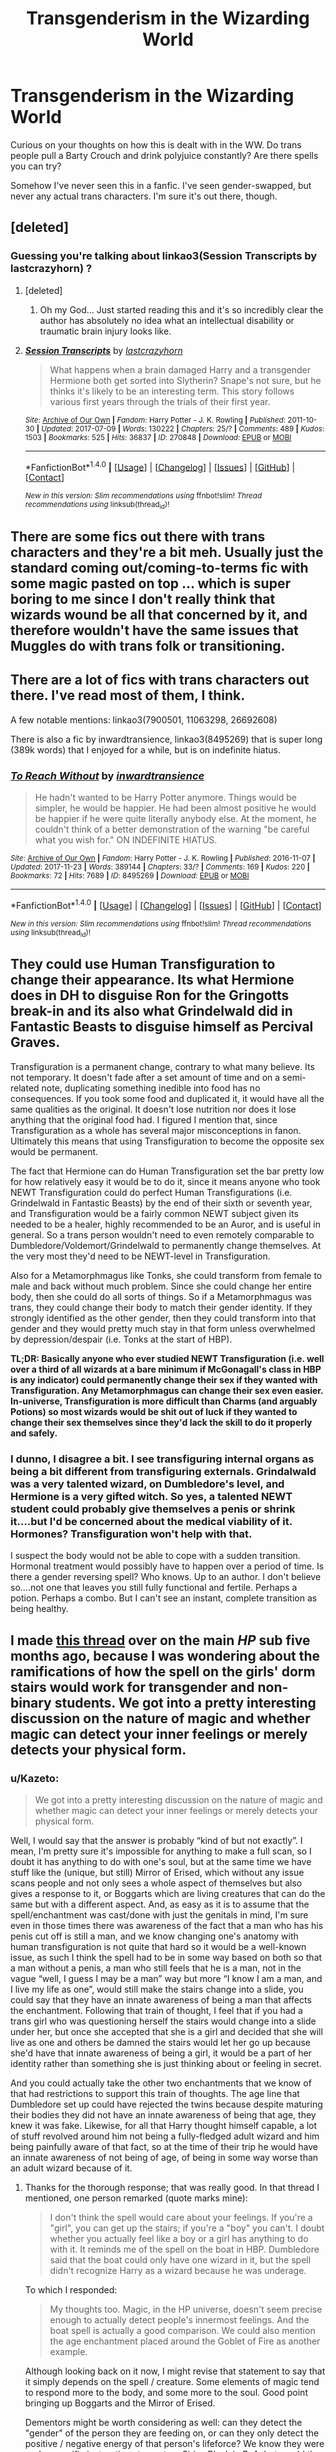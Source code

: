 #+TITLE: Transgenderism in the Wizarding World

* Transgenderism in the Wizarding World
:PROPERTIES:
:Author: JargonX
:Score: 2
:DateUnix: 1514660113.0
:DateShort: 2017-Dec-30
:END:
Curious on your thoughts on how this is dealt with in the WW. Do trans people pull a Barty Crouch and drink polyjuice constantly? Are there spells you can try?

Somehow I've never seen this in a fanfic. I've seen gender-swapped, but never any actual trans characters. I'm sure it's out there, though.


** [deleted]
:PROPERTIES:
:Score: 21
:DateUnix: 1514663274.0
:DateShort: 2017-Dec-30
:END:

*** Guessing you're talking about linkao3(Session Transcripts by lastcrazyhorn) ?
:PROPERTIES:
:Author: Flye_Autumne
:Score: 4
:DateUnix: 1514663942.0
:DateShort: 2017-Dec-30
:END:

**** [deleted]
:PROPERTIES:
:Score: 4
:DateUnix: 1514665927.0
:DateShort: 2017-Dec-31
:END:

***** Oh my God... Just started reading this and it's so incredibly clear the author has absolutely no idea what an intellectual disability or traumatic brain injury looks like.
:PROPERTIES:
:Author: mondegreenx
:Score: 3
:DateUnix: 1514761128.0
:DateShort: 2018-Jan-01
:END:


**** [[http://archiveofourown.org/works/270848][*/Session Transcripts/*]] by [[http://www.archiveofourown.org/users/lastcrazyhorn/pseuds/lastcrazyhorn][/lastcrazyhorn/]]

#+begin_quote
  What happens when a brain damaged Harry and a transgender Hermione both get sorted into Slytherin? Snape's not sure, but he thinks it's likely to be an interesting term. This story follows various first years through the trials of their first year.
#+end_quote

^{/Site/: [[http://www.archiveofourown.org/][Archive of Our Own]] *|* /Fandom/: Harry Potter - J. K. Rowling *|* /Published/: 2011-10-30 *|* /Updated/: 2017-07-09 *|* /Words/: 130222 *|* /Chapters/: 25/? *|* /Comments/: 489 *|* /Kudos/: 1503 *|* /Bookmarks/: 525 *|* /Hits/: 36837 *|* /ID/: 270848 *|* /Download/: [[http://archiveofourown.org/downloads/la/lastcrazyhorn/270848/Session%20Transcripts.epub?updated_at=1500338537][EPUB]] or [[http://archiveofourown.org/downloads/la/lastcrazyhorn/270848/Session%20Transcripts.mobi?updated_at=1500338537][MOBI]]}

--------------

*FanfictionBot*^{1.4.0} *|* [[[https://github.com/tusing/reddit-ffn-bot/wiki/Usage][Usage]]] | [[[https://github.com/tusing/reddit-ffn-bot/wiki/Changelog][Changelog]]] | [[[https://github.com/tusing/reddit-ffn-bot/issues/][Issues]]] | [[[https://github.com/tusing/reddit-ffn-bot/][GitHub]]] | [[[https://www.reddit.com/message/compose?to=tusing][Contact]]]

^{/New in this version: Slim recommendations using/ ffnbot!slim! /Thread recommendations using/ linksub(thread_id)!}
:PROPERTIES:
:Author: FanfictionBot
:Score: 0
:DateUnix: 1514663948.0
:DateShort: 2017-Dec-30
:END:


** There are some fics out there with trans characters and they're a bit meh. Usually just the standard coming out/coming-to-terms fic with some magic pasted on top ... which is super boring to me since I don't really think that wizards wound be all that concerned by it, and therefore wouldn't have the same issues that Muggles do with trans folk or transitioning.
:PROPERTIES:
:Author: mistermisstep
:Score: 6
:DateUnix: 1514698853.0
:DateShort: 2017-Dec-31
:END:


** There are a lot of fics with trans characters out there. I've read most of them, I think.

A few notable mentions: linkao3(7900501, 11063298, 26692608)

There is also a fic by inwardtransience, linkao3(8495269) that is super long (389k words) that I enjoyed for a while, but is on indefinite hiatus.
:PROPERTIES:
:Author: 26845698
:Score: 3
:DateUnix: 1514682194.0
:DateShort: 2017-Dec-31
:END:

*** [[http://archiveofourown.org/works/8495269][*/To Reach Without/*]] by [[http://www.archiveofourown.org/users/inwardtransience/pseuds/inwardtransience][/inwardtransience/]]

#+begin_quote
  He hadn't wanted to be Harry Potter anymore. Things would be simpler, he would be happier. He had been almost positive he would be happier if he were quite literally anybody else. At the moment, he couldn't think of a better demonstration of the warning "be careful what you wish for." ON INDEFINITE HIATUS.
#+end_quote

^{/Site/: [[http://www.archiveofourown.org/][Archive of Our Own]] *|* /Fandom/: Harry Potter - J. K. Rowling *|* /Published/: 2016-11-07 *|* /Updated/: 2017-11-23 *|* /Words/: 389144 *|* /Chapters/: 33/? *|* /Comments/: 169 *|* /Kudos/: 220 *|* /Bookmarks/: 72 *|* /Hits/: 7689 *|* /ID/: 8495269 *|* /Download/: [[http://archiveofourown.org/downloads/in/inwardtransience/8495269/To%20Reach%20Without.epub?updated_at=1511463920][EPUB]] or [[http://archiveofourown.org/downloads/in/inwardtransience/8495269/To%20Reach%20Without.mobi?updated_at=1511463920][MOBI]]}

--------------

*FanfictionBot*^{1.4.0} *|* [[[https://github.com/tusing/reddit-ffn-bot/wiki/Usage][Usage]]] | [[[https://github.com/tusing/reddit-ffn-bot/wiki/Changelog][Changelog]]] | [[[https://github.com/tusing/reddit-ffn-bot/issues/][Issues]]] | [[[https://github.com/tusing/reddit-ffn-bot/][GitHub]]] | [[[https://www.reddit.com/message/compose?to=tusing][Contact]]]

^{/New in this version: Slim recommendations using/ ffnbot!slim! /Thread recommendations using/ linksub(thread_id)!}
:PROPERTIES:
:Author: FanfictionBot
:Score: 1
:DateUnix: 1514682228.0
:DateShort: 2017-Dec-31
:END:


** They could use Human Transfiguration to change their appearance. Its what Hermione does in DH to disguise Ron for the Gringotts break-in and its also what Grindelwald did in Fantastic Beasts to disguise himself as Percival Graves.

Transfiguration is a permanent change, contrary to what many believe. Its not temporary. It doesn't fade after a set amount of time and on a semi-related note, duplicating something inedible into food has no consequences. If you took some food and duplicated it, it would have all the same qualities as the original. It doesn't lose nutrition nor does it lose anything that the original food had. I figured I mention that, since Transfiguration as a whole has several major misconceptions in fanon. Ultimately this means that using Transfiguration to become the opposite sex would be permanent.

The fact that Hermione can do Human Transfiguration set the bar pretty low for how relatively easy it would be to do it, since it means anyone who took NEWT Transfiguration could do perfect Human Transfigurations (i.e. Grindelwald in Fantastic Beasts) by the end of their sixth or seventh year, and Transfiguration would be a fairly common NEWT subject given its needed to be a healer, highly recommended to be an Auror, and is useful in general. So a trans person wouldn't need to even remotely comparable to Dumbledore/Voldemort/Grindelwald to permanently change themselves. At the very most they'd need to be NEWT-level in Transfiguration.

Also for a Metamorphmagus like Tonks, she could transform from female to male and back without much problem. Since she could change her entire body, then she could do all sorts of things. So if a Metamorphmagus was trans, they could change their body to match their gender identity. If they strongly identified as the other gender, then they could transform into that gender and they would pretty much stay in that form unless overwhelmed by depression/despair (i.e. Tonks at the start of HBP).

*TL;DR: Basically anyone who ever studied NEWT Transfiguration (i.e. well over a third of all wizards at a bare minimum if McGonagall's class in HBP is any indicator) could permanently change their sex if they wanted with Transfiguration. Any Metamorphmagus can change their sex even easier. In-universe, Transfiguration is more difficult than Charms (and arguably Potions) so most wizards would be shit out of luck if they wanted to change their sex themselves since they'd lack the skill to do it properly and safely.*
:PROPERTIES:
:Author: lunanight
:Score: 7
:DateUnix: 1514665364.0
:DateShort: 2017-Dec-30
:END:

*** I dunno, I disagree a bit. I see transfiguring internal organs as being a bit different from transfiguring externals. Grindalwald was a very talented wizard, on Dumbledore's level, and Hermione is a very gifted witch. So yes, a talented NEWT student could probably give themselves a penis or shrink it....but I'd be concerned about the medical viability of it. Hormones? Transfiguration won't help with that.

I suspect the body would not be able to cope with a sudden transition. Hormonal treatment would possibly have to happen over a period of time. Is there a gender reversing spell? Who knows. Up to an author. I don't believe so....not one that leaves you still fully functional and fertile. Perhaps a potion. Perhaps a combo. But I can't see an instant, complete transition as being healthy.
:PROPERTIES:
:Author: Lamenardo
:Score: 2
:DateUnix: 1514885033.0
:DateShort: 2018-Jan-02
:END:


** I made [[https://www.reddit.com/r/harrypotter/comments/6n4x7t/discussion_how_would_the_girls_dorm_enchantment/][this thread]] over on the main /HP/ sub five months ago, because I was wondering about the ramifications of how the spell on the girls' dorm stairs would work for transgender and non-binary students. We got into a pretty interesting discussion on the nature of magic and whether magic can detect your inner feelings or merely detects your physical form.
:PROPERTIES:
:Author: MolochDhalgren
:Score: 3
:DateUnix: 1514666199.0
:DateShort: 2017-Dec-31
:END:

*** u/Kazeto:
#+begin_quote
  We got into a pretty interesting discussion on the nature of magic and whether magic can detect your inner feelings or merely detects your physical form.
#+end_quote

Well, I would say that the answer is probably “kind of but not exactly”. I mean, I'm pretty sure it's impossible for anything to make a full scan, so I doubt it has anything to do with one's soul, but at the same time we have stuff like the (unique, but still) Mirror of Erised, which without any issue scans people and not only sees a whole aspect of themselves but also gives a response to it, or Boggarts which are living creatures that can do the same but with a different aspect. And, as easy as it is to assume that the spell/enchantment was cast/done with just the genitals in mind, I'm sure even in those times there was awareness of the fact that a man who has his penis cut off is still a man, and we know changing one's anatomy with human transfiguration is not quite that hard so it would be a well-known issue, as such I think the spell had to be in some way based on both so that a man without a penis, a man who still feels that he is a man, not in the vague “well, I guess I may be a man” way but more “I know I am a man, and I live my life as one”, would still make the stairs change into a slide, you could say that they have an innate awareness of being a man that affects the enchantment. Following that train of thought, I feel that if you had a trans girl who was questioning herself the stairs would change into a slide under her, but once she accepted that she is a girl and decided that she will live as one and others be damned the stairs would let her go up because she'd have that innate awareness of being a girl, it would be a part of her identity rather than something she is just thinking about or feeling in secret.

And you could actually take the other two enchantments that we know of that had restrictions to support this train of thoughts. The age line that Dumbledore set up could have rejected the twins because despite maturing their bodies they did not have an innate awareness of being that age, they knew it was fake. Likewise, for all that Harry thought himself capable, a lot of stuff revolved around him not being a fully-fledged adult wizard and him being painfully aware of that fact, so at the time of their trip he would have an innate awareness of not being of age, of being in some way worse than an adult wizard because of it.
:PROPERTIES:
:Author: Kazeto
:Score: 2
:DateUnix: 1514755002.0
:DateShort: 2018-Jan-01
:END:

**** Thanks for the thorough response; that was really good. In that thread I mentioned, one person remarked (quote marks mine):

#+begin_quote
  I don't think the spell would care about your feelings. If you're a "girl", you can get up the stairs; if you're a "boy" you can't. I doubt whether you actually feel like a boy or a girl has anything to do with it. It reminds me of the spell on the boat in HBP. Dumbledore said that the boat could only have one wizard in it, but the spell didn't recognize Harry as a wizard because he was underage.
#+end_quote

To which I responded:

#+begin_quote
  My thoughts too. Magic, in the HP universe, doesn't seem precise enough to actually detect people's innermost feelings. And the boat spell is actually a good comparison. We could also mention the age enchantment placed around the Goblet of Fire as another example.
#+end_quote

Although looking back on it now, I might revise that statement to say that it simply depends on the spell / creature. Some elements of magic tend to respond more to the body, and some more to the soul. Good point bringing up Boggarts and the Mirror of Erised.

Dementors might be worth considering as well: can they detect the "gender" of the person they are feeding on, or can they only detect the positive / negative energy of that person's lifeforce? We know they were under specific instructions to capture Sirius Black in PoA, but would they actually have been capable of telling him apart from any other wizard (or witch)? Was Fudge really just telling them: "Find whoever you can sense; just make my PR problem go away"?
:PROPERTIES:
:Author: MolochDhalgren
:Score: 2
:DateUnix: 1514767769.0
:DateShort: 2018-Jan-01
:END:

***** Well, Dementors clearly can communicate (in a way that does not involved eating the other party's soul, that is), which implies that they have a way of identifying the person they are interacting with. It cannot be based on someone's fear, because those can change and on a certain level they aren't really unique, nor can it be based on someone's memories because those too do change. Personally, I think they see a person's ... thought energy, if you could call it that, think a brain scan, a pattern unique to every mind, the closest thing to a soul that is not it (also, probably what you meant with “lifeforce”). Now, we do know that people of different genders do tend to have different patterns when it comes to how their brains work, that's part of our sexual dimorphism, but with Dementors being creatures that do not show any sexual dimorphism nor any sexuality I do not think they are capable of linking the occurrence of specific patterns to one being of one gender or the other.

As for the Fudge bit, I think the Dementors were capable of recognising Black but Fudge still meant just that.
:PROPERTIES:
:Author: Kazeto
:Score: 2
:DateUnix: 1514769142.0
:DateShort: 2018-Jan-01
:END:

****** When I used the term "lifeforce", I was kind of thinking of the Chinese concept of [[https://en.wikipedia.org/wiki/Qi][Qi]] (or "Chi", the spelling you may be more familiar with).
:PROPERTIES:
:Author: MolochDhalgren
:Score: 2
:DateUnix: 1514769763.0
:DateShort: 2018-Jan-01
:END:

******* *Qi*

In traditional Chinese culture, qi or ch'i ( qì) is believed to be a vital force forming part of any living thing. Qi translates literally as "breath", "air", or "gas", and figuratively as "material energy", "life force", or "energy flow". Qi is the central underlying principle in Chinese traditional medicine and in Chinese martial arts. The practice of cultivating and balancing qi is called qigong.

--------------

^{[} [[https://www.reddit.com/message/compose?to=kittens_from_space][^{PM}]] ^{|} [[https://reddit.com/message/compose?to=WikiTextBot&message=Excludeme&subject=Excludeme][^{Exclude} ^{me}]] ^{|} [[https://np.reddit.com/r/HPfanfiction/about/banned][^{Exclude} ^{from} ^{subreddit}]] ^{|} [[https://np.reddit.com/r/WikiTextBot/wiki/index][^{FAQ} ^{/} ^{Information}]] ^{|} [[https://github.com/kittenswolf/WikiTextBot][^{Source}]] ^{|} [[https://www.reddit.com/r/WikiTextBot/wiki/donate][^{Donate}]] ^{]} ^{Downvote} ^{to} ^{remove} ^{|} ^{v0.28}
:PROPERTIES:
:Author: WikiTextBot
:Score: 2
:DateUnix: 1514769772.0
:DateShort: 2018-Jan-01
:END:

******** good bot
:PROPERTIES:
:Author: MolochDhalgren
:Score: 1
:DateUnix: 1514769817.0
:DateShort: 2018-Jan-01
:END:


******* So I assumed correctly, if only worded it awkwardly. Yeah, the Chinese theory of Qi has a lot of fun stuff going on and is a basis for a plethora of stuff in ... basically everything.
:PROPERTIES:
:Author: Kazeto
:Score: 2
:DateUnix: 1514790713.0
:DateShort: 2018-Jan-01
:END:


***** I think the boat was more a case of there simply not being enough room for two adults, and Harry is quite small for his age. Voldemort likely had it charmed so that space-extending charms would not work.
:PROPERTIES:
:Author: Jahoan
:Score: 2
:DateUnix: 1514828314.0
:DateShort: 2018-Jan-01
:END:


*** I think considering souls and the actual afterlife are real things in the harry potter universe, they would go off your maybe your soul's gender and not your physical sex, so it would not even be a problem. Also there are so many options with magic for changing your physical sex that that would be no problem either. Like metamorphagus and potions and transfiguration, which in canon is permanent and has no bad effects, unlike fanon always seems to write. Maybe because they hate a world without limits?

Anyway, in my magical world stories I make the magical societies decades ahead of the nonmagical ones in terms of things like sex, sexual orientation, gender identity and gender roles, and even nudity. Because yes at least SOMETHING has to be good about it besides the terrorists and the horribly corrupt Ministry that JK Rowling wrote in canon!!! :( I do not like a grim dark corrupt evil world with nothing good in it. So yes I give them progressiveness on these issues.
:PROPERTIES:
:Score: 3
:DateUnix: 1514685988.0
:DateShort: 2017-Dec-31
:END:

**** u/MolochDhalgren:
#+begin_quote
  and even nudity
#+end_quote

You know, I've actually been looking for a nudist version of /Harry Potter/.
:PROPERTIES:
:Author: MolochDhalgren
:Score: 1
:DateUnix: 1514686271.0
:DateShort: 2017-Dec-31
:END:

***** Have you found any yet?
:PROPERTIES:
:Score: 1
:DateUnix: 1514686490.0
:DateShort: 2017-Dec-31
:END:

****** Well, there's this one:

linkffn([[https://www.fanfiction.net/s/2179136/1/How-Hogwarts-Became-a-Nudist-Colony]])
:PROPERTIES:
:Author: MolochDhalgren
:Score: 3
:DateUnix: 1514686774.0
:DateShort: 2017-Dec-31
:END:

******* [[http://www.fanfiction.net/s/2179136/1/][*/How Hogwarts Became a Nudist Colony/*]] by [[https://www.fanfiction.net/u/417305/Slinky-and-the-BloodyWands][/Slinky-and-the-BloodyWands/]]

#+begin_quote
  Harry Potter arrives at school to find the students nude. Where are their clothes? Why are the Houses getting along better? What does Hermione and Snape have to do with the nudity? Well, read it and find out! Hints of HrGSS, but mostly just nudity.
#+end_quote

^{/Site/: [[http://www.fanfiction.net/][fanfiction.net]] *|* /Category/: Harry Potter *|* /Rated/: Fiction T *|* /Chapters/: 10 *|* /Words/: 15,674 *|* /Reviews/: 364 *|* /Favs/: 356 *|* /Follows/: 88 *|* /Updated/: 5/3/2006 *|* /Published/: 12/19/2004 *|* /Status/: Complete *|* /id/: 2179136 *|* /Language/: English *|* /Genre/: Humor *|* /Characters/: Hermione G., Severus S. *|* /Download/: [[http://www.ff2ebook.com/old/ffn-bot/index.php?id=2179136&source=ff&filetype=epub][EPUB]] or [[http://www.ff2ebook.com/old/ffn-bot/index.php?id=2179136&source=ff&filetype=mobi][MOBI]]}

--------------

*FanfictionBot*^{1.4.0} *|* [[[https://github.com/tusing/reddit-ffn-bot/wiki/Usage][Usage]]] | [[[https://github.com/tusing/reddit-ffn-bot/wiki/Changelog][Changelog]]] | [[[https://github.com/tusing/reddit-ffn-bot/issues/][Issues]]] | [[[https://github.com/tusing/reddit-ffn-bot/][GitHub]]] | [[[https://www.reddit.com/message/compose?to=tusing][Contact]]]

^{/New in this version: Slim recommendations using/ ffnbot!slim! /Thread recommendations using/ linksub(thread_id)!}
:PROPERTIES:
:Author: FanfictionBot
:Score: 1
:DateUnix: 1514686794.0
:DateShort: 2017-Dec-31
:END:


** I believe the methods are addressed in linkao3(transfigured by picascribit).
:PROPERTIES:
:Author: orangedarkchocolate
:Score: 1
:DateUnix: 1514743105.0
:DateShort: 2017-Dec-31
:END:

*** [[http://archiveofourown.org/works/928195][*/TransFigured [+podfic]/*]] by [[http://www.archiveofourown.org/users/picascribit/pseuds/picascribit][/picascribit/]]

#+begin_quote
  “We thought you might be a werewolf," said Sirius."What?" Remus almost laughed at the absurdity."Last year. James and I thought --- but the dates didn't quite match up. With the full moons, I mean.""Well, I'm not.""I know. All I meant was, we thought you might be, and we still wanted to be friends. Whatever you're not telling us --- how much worse can it be?"
#+end_quote

^{/Site/: [[http://www.archiveofourown.org/][Archive of Our Own]] *|* /Fandom/: Harry Potter - J. K. Rowling *|* /Published/: 2012-10-08 *|* /Completed/: 2013-11-20 *|* /Words/: 25718 *|* /Chapters/: 10/10 *|* /Comments/: 164 *|* /Kudos/: 1685 *|* /Bookmarks/: 251 *|* /Hits/: 36166 *|* /ID/: 928195 *|* /Download/: [[http://archiveofourown.org/downloads/pi/picascribit/928195/TransFigured%20podfic.epub?updated_at=1510999926][EPUB]] or [[http://archiveofourown.org/downloads/pi/picascribit/928195/TransFigured%20podfic.mobi?updated_at=1510999926][MOBI]]}

--------------

*FanfictionBot*^{1.4.0} *|* [[[https://github.com/tusing/reddit-ffn-bot/wiki/Usage][Usage]]] | [[[https://github.com/tusing/reddit-ffn-bot/wiki/Changelog][Changelog]]] | [[[https://github.com/tusing/reddit-ffn-bot/issues/][Issues]]] | [[[https://github.com/tusing/reddit-ffn-bot/][GitHub]]] | [[[https://www.reddit.com/message/compose?to=tusing][Contact]]]

^{/New in this version: Slim recommendations using/ ffnbot!slim! /Thread recommendations using/ linksub(thread_id)!}
:PROPERTIES:
:Author: FanfictionBot
:Score: 1
:DateUnix: 1514743127.0
:DateShort: 2017-Dec-31
:END:

